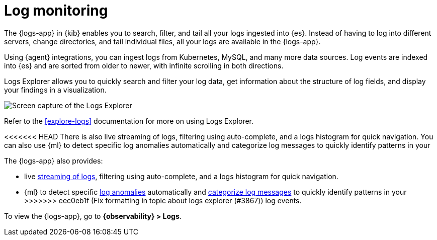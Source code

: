 [[monitor-logs]]
= Log monitoring

The {logs-app} in {kib} enables you to search, filter, and tail all your logs
ingested into {es}. Instead of having to log into different servers, change
directories, and tail individual files, all your logs are available in the {logs-app}.

Using {agent} integrations, you can ingest logs from Kubernetes, MySQL, and many
more data sources. Log events are indexed into {es} and are sorted from older to newer,
with infinite scrolling in both directions.

Logs Explorer allows you to quickly search and filter your log data, get information about the structure of log fields, and display your findings in a visualization.

[role="screenshot"]
image::images/log-explorer.png[Screen capture of the Logs Explorer]

Refer to the <<explore-logs>> documentation for more on using Logs Explorer.

<<<<<<< HEAD
There is also live streaming of logs, filtering using auto-complete, and a logs histogram
for quick navigation. You can also use {ml} to detect specific log
anomalies automatically and categorize log messages to quickly identify patterns in your
=======
The {logs-app} also provides:

* live <<tail-logs,streaming of logs>>, filtering using auto-complete, and a logs histogram for quick navigation.
* {ml} to detect specific <<inspect-log-anomalies,log anomalies>> automatically and <<categorize-logs, categorize log messages>> to quickly identify patterns in your
>>>>>>> eec0eb1f (Fix formatting in topic about logs explorer (#3867))
log events.

To view the {logs-app}, go to *{observability} > Logs*.
